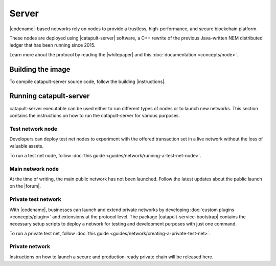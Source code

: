 ﻿######
Server
######

|codename|-based networks rely on nodes to provide a trustless, high-performance, and secure blockchain platform.

These nodes are deployed using |catapult-server| software, a C++ rewrite of the previous Java-written NEM distributed ledger that has been running since 2015.

Learn more about the protocol by reading the |whitepaper| and this :doc:`documentation <concepts/node>`.

******************
Building the image
******************

To compile catapult-server source code, follow the building |instructions|.

***********************
Running catapult-server
***********************

catapult-server executable can be used either to run different types of nodes or to launch new networks.
This section contains the instructions on how to run the catapult-server for various purposes.

Test network node
=================

Developers can deploy test net nodes to experiment with the offered transaction set in a live network without the loss of valuable assets.

To run a test net node, follow :doc:`this guide <guides/network/running-a-test-net-node>`.

Main network node
=================

At the time of writing, the main public network has not been launched.
Follow the latest updates about the public launch on the |forum|.

Private test network
====================

With |codename|, businesses can launch and extend private networks by developing :doc:`custom plugins <concepts/plugin>` and extensions at the protocol level.
The package |catapult-service-bootstrap| contains the necessary setup scripts to deploy a network for testing and development purposes with just one command.

To run a private test net, follow :doc:`this guide <guides/network/creating-a-private-test-net>`.

Private network
===============

Instructions on how to launch a secure and production-ready private chain will be released here.

.. |catapult-server| raw:: html

   <a href="https://github.com/nemtech/catapult-server" target="_blank">catapult-server</a>

.. |catapult-service-bootstrap| raw:: html

   <a href="https://github.com/tech-bureau/catapult-service-bootstrap" target="_blank">Service Bootstrap</a>

.. |instructions| raw:: html

   <a href="https://github.com/nemtech/catapult-server/blob/main/docs/README.md" target="_blank">instructions</a>

.. |whitepaper| raw:: html

   <a href="https://docs.symbolplatform.com/catapult-whitepaper/main.pdf" target="_blank">Whitepaper</a>

.. |forum| raw:: html

   <a href="https://forum.nem.io/c/announcement" target="_blank">Forum</a>

